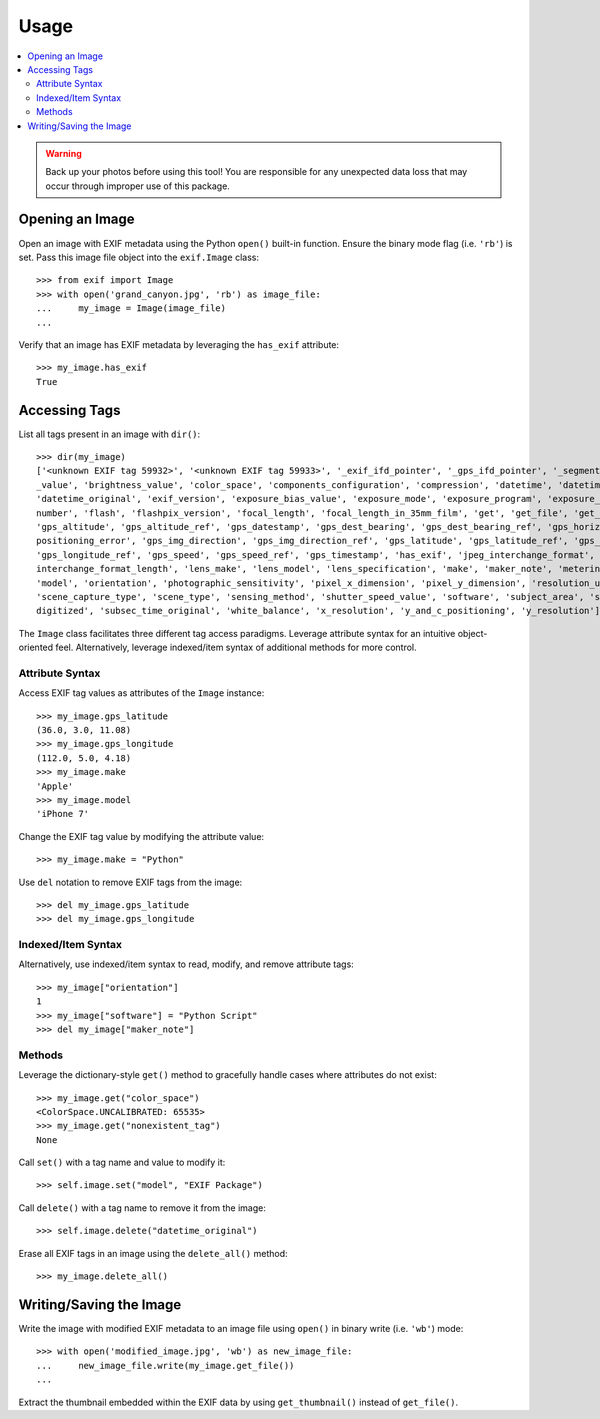 #####
Usage
#####

.. contents::
  :local:

.. warning::
    Back up your photos before using this tool! You are responsible for any unexpected data loss
    that may occur through improper use of this package.

****************
Opening an Image
****************

Open an image with EXIF metadata using the Python ``open()`` built-in function. Ensure the
binary mode flag (i.e. ``'rb'``) is set. Pass this image file object into the ``exif.Image`` class::

    >>> from exif import Image
    >>> with open('grand_canyon.jpg', 'rb') as image_file:
    ...     my_image = Image(image_file)
    ...

Verify that an image has EXIF metadata by leveraging the ``has_exif`` attribute::

    >>> my_image.has_exif
    True

**************
Accessing Tags
**************

List all tags present in an image with ``dir()``::

    >>> dir(my_image)
    ['<unknown EXIF tag 59932>', '<unknown EXIF tag 59933>', '_exif_ifd_pointer', '_gps_ifd_pointer', '_segments', 'aperture
    _value', 'brightness_value', 'color_space', 'components_configuration', 'compression', 'datetime', 'datetime_digitized',
    'datetime_original', 'exif_version', 'exposure_bias_value', 'exposure_mode', 'exposure_program', 'exposure_time', 'f_
    number', 'flash', 'flashpix_version', 'focal_length', 'focal_length_in_35mm_film', 'get', 'get_file', 'get_thumbnail',
    'gps_altitude', 'gps_altitude_ref', 'gps_datestamp', 'gps_dest_bearing', 'gps_dest_bearing_ref', 'gps_horizontal_
    positioning_error', 'gps_img_direction', 'gps_img_direction_ref', 'gps_latitude', 'gps_latitude_ref', 'gps_longitude',
    'gps_longitude_ref', 'gps_speed', 'gps_speed_ref', 'gps_timestamp', 'has_exif', 'jpeg_interchange_format', 'jpeg_
    interchange_format_length', 'lens_make', 'lens_model', 'lens_specification', 'make', 'maker_note', 'metering_mode',
    'model', 'orientation', 'photographic_sensitivity', 'pixel_x_dimension', 'pixel_y_dimension', 'resolution_unit',
    'scene_capture_type', 'scene_type', 'sensing_method', 'shutter_speed_value', 'software', 'subject_area', 'subsec_time_
    digitized', 'subsec_time_original', 'white_balance', 'x_resolution', 'y_and_c_positioning', 'y_resolution']

The ``Image`` class facilitates three different tag access paradigms. Leverage attribute syntax for
an intuitive object-oriented feel. Alternatively, leverage indexed/item syntax of additional methods
for more control.

Attribute Syntax
++++++++++++++++

Access EXIF tag values as attributes of the ``Image`` instance::

    >>> my_image.gps_latitude
    (36.0, 3.0, 11.08)
    >>> my_image.gps_longitude
    (112.0, 5.0, 4.18)
    >>> my_image.make
    'Apple'
    >>> my_image.model
    'iPhone 7'

Change the EXIF tag value by modifying the attribute value::

    >>> my_image.make = "Python"

Use ``del`` notation to remove EXIF tags from the image::

    >>> del my_image.gps_latitude
    >>> del my_image.gps_longitude

Indexed/Item Syntax
+++++++++++++++++++

Alternatively, use indexed/item syntax to read, modify, and remove attribute tags::

    >>> my_image["orientation"]
    1
    >>> my_image["software"] = "Python Script"
    >>> del my_image["maker_note"]


Methods
+++++++

Leverage the dictionary-style ``get()`` method to gracefully handle cases where attributes do not
exist::

    >>> my_image.get("color_space")
    <ColorSpace.UNCALIBRATED: 65535>
    >>> my_image.get("nonexistent_tag")
    None

Call ``set()`` with a tag name and value to modify it::

    >>> self.image.set("model", "EXIF Package")

Call ``delete()`` with a tag name to remove it from the image::

    >>> self.image.delete("datetime_original")

Erase all EXIF tags in an image using the ``delete_all()`` method::

    >>> my_image.delete_all()


************************
Writing/Saving the Image
************************

Write the image with modified EXIF metadata to an image file using ``open()`` in binary
write (i.e. ``'wb'``) mode::

    >>> with open('modified_image.jpg', 'wb') as new_image_file:
    ...     new_image_file.write(my_image.get_file())
    ...

Extract the thumbnail embedded within the EXIF data by using ``get_thumbnail()`` instead of
``get_file()``.

